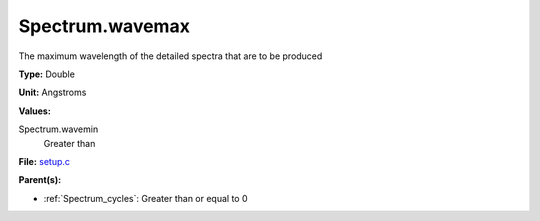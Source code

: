 Spectrum.wavemax
================
The maximum wavelength of the detailed spectra that are to be produced

**Type:** Double

**Unit:** Angstroms

**Values:**

Spectrum.wavemin
  Greater than


**File:** `setup.c <https://github.com/agnwinds/python/blob/master/source/setup.c>`_


**Parent(s):**

* :ref:`Spectrum_cycles`: Greater than or equal to 0


